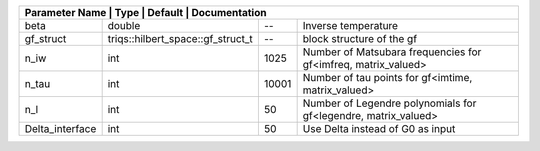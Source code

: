 +------------------+-----------------------------------+---------+-----------------------------------------------------------------+
| Parameter Name | Type                              | Default | Documentation                                                     |
+==================+===================================+=========+=================================================================+
| beta             | double                            | --      | Inverse temperature                                             |
+------------------+-----------------------------------+---------+-----------------------------------------------------------------+
| gf_struct        | triqs::hilbert_space::gf_struct_t | --      | block structure of the gf                                       |
+------------------+-----------------------------------+---------+-----------------------------------------------------------------+
| n_iw             | int                               | 1025    | Number of Matsubara frequencies for gf<imfreq, matrix_valued>   |
+------------------+-----------------------------------+---------+-----------------------------------------------------------------+
| n_tau            | int                               | 10001   | Number of tau points for gf<imtime, matrix_valued>              |
+------------------+-----------------------------------+---------+-----------------------------------------------------------------+
| n_l              | int                               | 50      | Number of Legendre polynomials for gf<legendre, matrix_valued>  |
+------------------+-----------------------------------+---------+-----------------------------------------------------------------+
| Delta_interface  | int                               | 50      | Use Delta instead of G0 as input                                |
+------------------+-----------------------------------+---------+-----------------------------------------------------------------+
